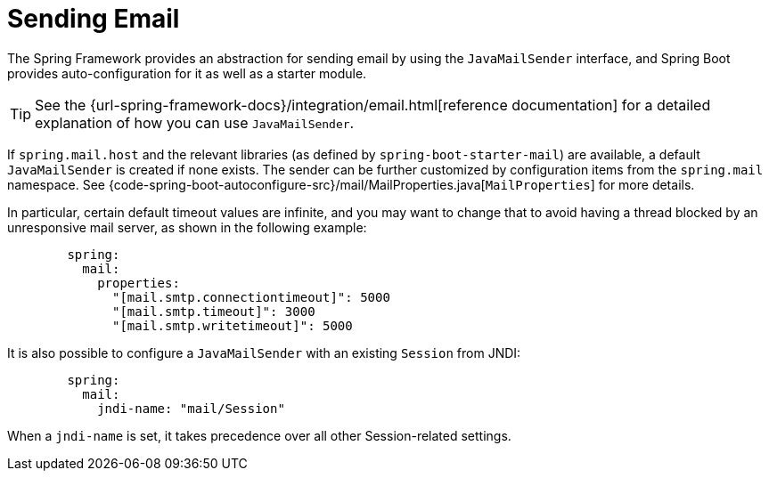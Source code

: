 [[io.email]]
= Sending Email

The Spring Framework provides an abstraction for sending email by using the `JavaMailSender` interface, and Spring Boot provides auto-configuration for it as well as a starter module.

TIP: See the {url-spring-framework-docs}/integration/email.html[reference documentation] for a detailed explanation of how you can use `JavaMailSender`.

If `spring.mail.host` and the relevant libraries (as defined by `spring-boot-starter-mail`) are available, a default `JavaMailSender` is created if none exists.
The sender can be further customized by configuration items from the `spring.mail` namespace.
See {code-spring-boot-autoconfigure-src}/mail/MailProperties.java[`MailProperties`] for more details.

In particular, certain default timeout values are infinite, and you may want to change that to avoid having a thread blocked by an unresponsive mail server, as shown in the following example:

[configprops,yaml]
----
	spring:
	  mail:
	    properties:
	      "[mail.smtp.connectiontimeout]": 5000
	      "[mail.smtp.timeout]": 3000
	      "[mail.smtp.writetimeout]": 5000
----

It is also possible to configure a `JavaMailSender` with an existing `Session` from JNDI:

[configprops,yaml]
----
	spring:
	  mail:
	    jndi-name: "mail/Session"
----

When a `jndi-name` is set, it takes precedence over all other Session-related settings.

